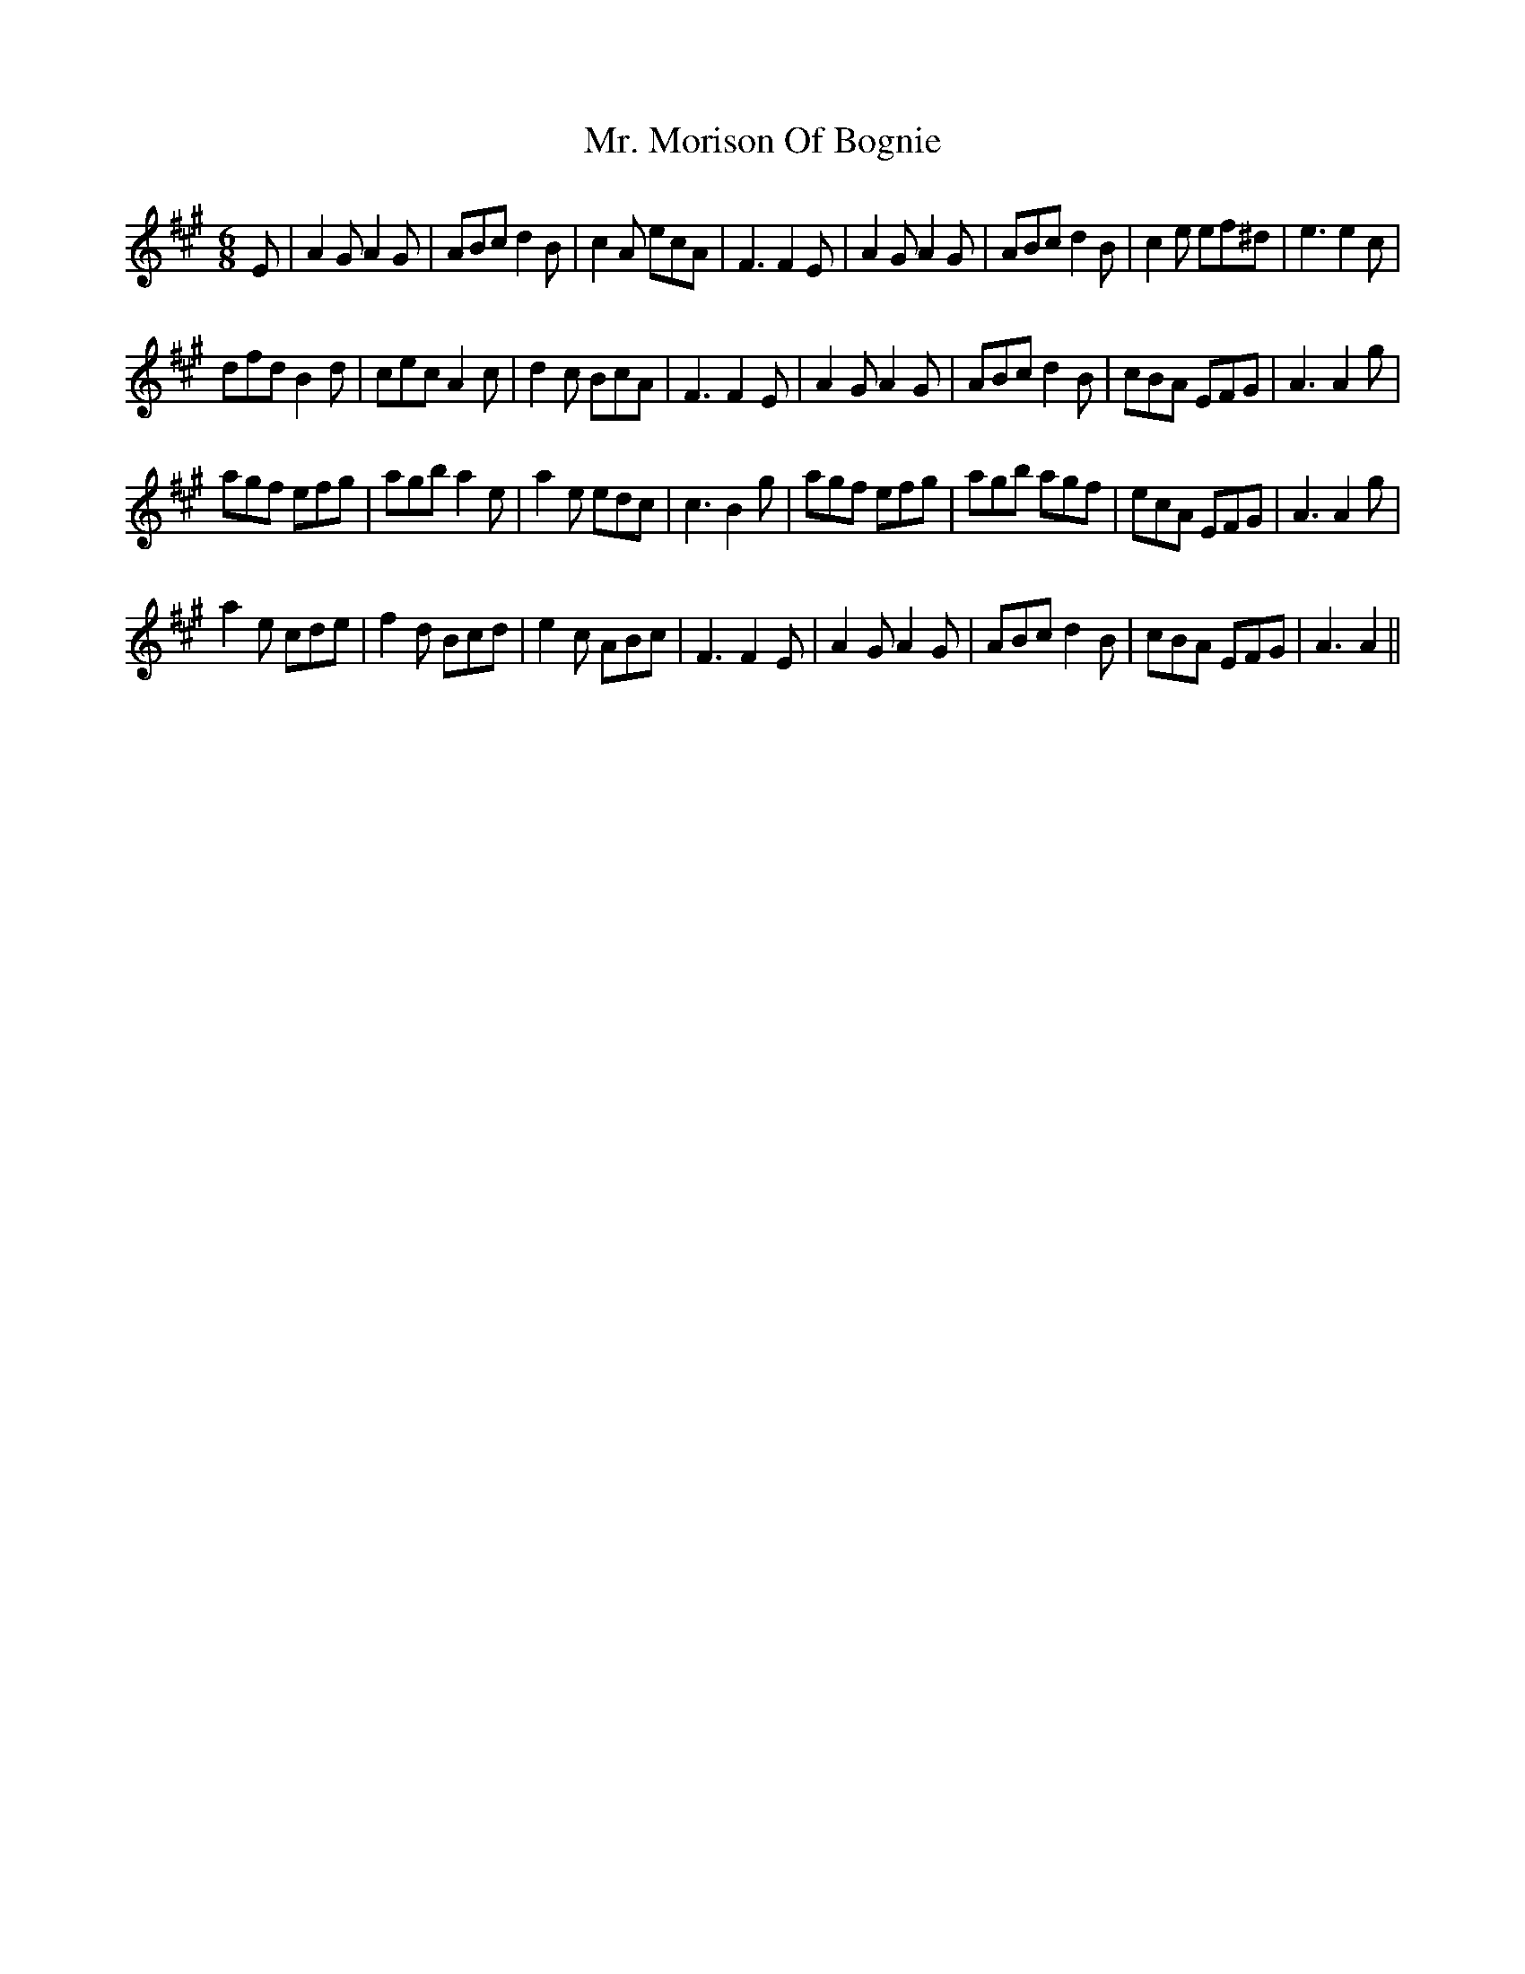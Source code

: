 X: 28101
T: Mr. Morison Of Bognie
R: jig
M: 6/8
K: Amajor
E|A2GA2G|ABcd2B|c2A ecA|F3F2E|A2GA2G|ABcd2B|c2e ef^d|e3e2c|
dfdB2d|cecA2c|d2c BcA|F3F2E|A2GA2G|ABcd2B|cBA EFG|A3A2g|
agf efg|agba2e|a2e edc|c3B2g|agf efg|agb agf|ecA EFG|A3A2g|
a2e cde|f2d Bcd|e2c ABc|F3F2E|A2GA2G|ABcd2B|cBA EFG|A3A2||

